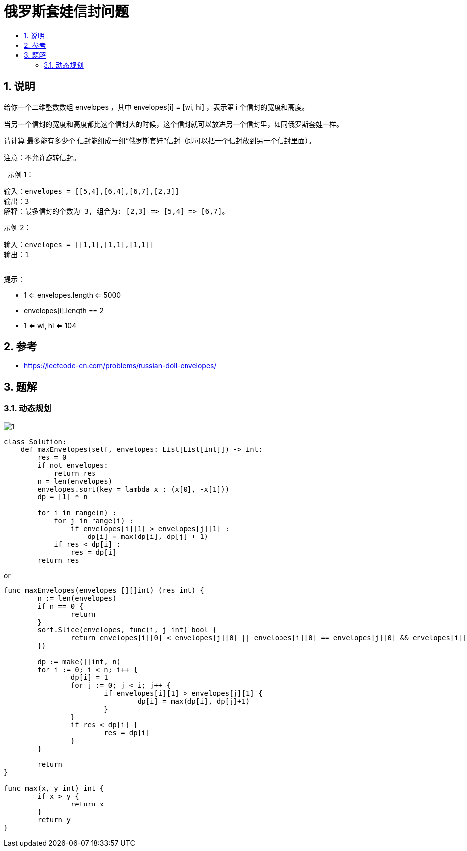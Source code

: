 = 俄罗斯套娃信封问题
:toc:
:toclevels: 5
:sectnums:
:toc-title:

== 说明
给你一个二维整数数组 envelopes ，其中 envelopes[i] = [wi, hi] ，表示第 i 个信封的宽度和高度。

当另一个信封的宽度和高度都比这个信封大的时候，这个信封就可以放进另一个信封里，如同俄罗斯套娃一样。

请计算 最多能有多少个 信封能组成一组“俄罗斯套娃”信封（即可以把一个信封放到另一个信封里面）。

注意：不允许旋转信封。

 
示例 1：
```
输入：envelopes = [[5,4],[6,4],[6,7],[2,3]]
输出：3
解释：最多信封的个数为 3, 组合为: [2,3] => [5,4] => [6,7]。
```
示例 2：
```
输入：envelopes = [[1,1],[1,1],[1,1]]
输出：1
 
```
提示：

- 1 <= envelopes.length <= 5000
- envelopes[i].length == 2
- 1 <= wi, hi <= 104


== 参考
- https://leetcode-cn.com/problems/russian-doll-envelopes/

== 题解
=== 动态规划
image:images/1.jpg[]

```python

class Solution:
    def maxEnvelopes(self, envelopes: List[List[int]]) -> int:
        res = 0
        if not envelopes:
            return res
        n = len(envelopes)
        envelopes.sort(key = lambda x : (x[0], -x[1]))
        dp = [1] * n

        for i in range(n) :
            for j in range(i) :
                if envelopes[i][1] > envelopes[j][1] :
                    dp[i] = max(dp[i], dp[j] + 1)
            if res < dp[i] :
                res = dp[i]
        return res

```

or

```go

func maxEnvelopes(envelopes [][]int) (res int) {
	n := len(envelopes)
	if n == 0 {
		return
	}
	sort.Slice(envelopes, func(i, j int) bool {
		return envelopes[i][0] < envelopes[j][0] || envelopes[i][0] == envelopes[j][0] && envelopes[i][1] > envelopes[j][1]
	})

	dp := make([]int, n)
	for i := 0; i < n; i++ {
		dp[i] = 1
		for j := 0; j < i; j++ {
			if envelopes[i][1] > envelopes[j][1] {
				dp[i] = max(dp[i], dp[j]+1)
			}
		}
		if res < dp[i] {
			res = dp[i]
		}
	}

	return
}

func max(x, y int) int {
	if x > y {
		return x
	}
	return y
}
```